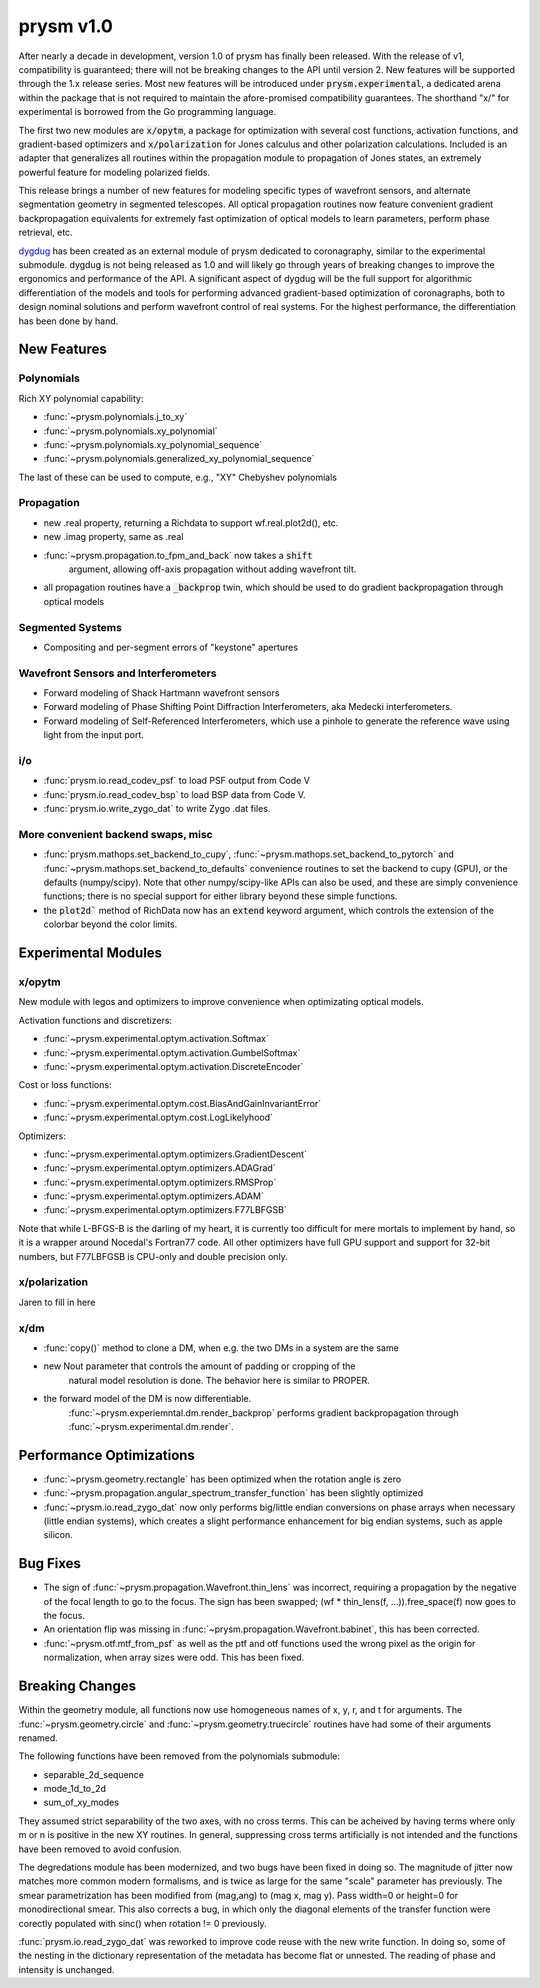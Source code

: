 **********
prysm v1.0
**********

After nearly a decade in development, version 1.0 of prysm has finally been
released.  With the release of v1, compatibility is guaranteed; there will not
be breaking changes to the API until version 2.  New features will be supported
through the 1.x release series.  Most new features will be introduced under
:code:`prysm.experimental`, a dedicated arena within the package that is not
required to maintain the afore-promised compatibility guarantees.  The shorthand
"x/" for experimental is borrowed from the Go programming language.

The first two new modules are :code:`x/opytm`, a package for optimization with
several cost functions, activation functions, and gradient-based optimizers and
:code:`x/polarization` for Jones calculus and other polarization calculations.
Included is an adapter that generalizes all routines within the propagation
module to propagation of Jones states, an extremely powerful feature for
modeling polarized fields.

This release brings a number of new features for modeling specific types of
wavefront sensors, and alternate segmentation geometry in segmented telescopes.
All optical propagation routines now feature convenient gradient backpropagation
equivalents for extremely fast optimization of optical models to learn
parameters, perform phase retrieval, etc.

`dygdug <https://github.com/brandondube/dygdug>`_ has been
created as an external module of prysm dedicated to coronagraphy, similar to
the experimental submodule.  dygdug is not being released as 1.0 and will likely
go through years of breaking changes to improve the ergonomics and performance
of the API.  A significant aspect of dygdug will be the full support for
algorithmic differentiation of the models and tools for performing advanced
gradient-based optimization of coronagraphs, both to design nominal solutions
and perform wavefront control of real systems.  For the highest performance, the
differentiation has been done by hand.


New Features
============

Polynomials
-----------

Rich XY polynomial capability:

* :func:`~prysm.polynomials.j_to_xy`

* :func:`~prysm.polynomials.xy_polynomial`

* :func:`~prysm.polynomials.xy_polynomial_sequence`

* :func:`~prysm.polynomials.generalized_xy_polynomial_sequence`

The last of these can be used to compute, e.g., "XY" Chebyshev polynomials


Propagation
-----------

* new .real property, returning a Richdata to support wf.real.plot2d(), etc.

* new .imag property, same as .real

* :func:`~prysm.propagation.to_fpm_and_back` now takes a :code:`shift`
    argument, allowing off-axis propagation without adding wavefront tilt.

* all propagation routines have a :code:`_backprop` twin, which should be used
  to do gradient backpropagation through optical models


Segmented Systems
-----------------

* Compositing and per-segment errors of "keystone" apertures

Wavefront Sensors and Interferometers
-------------------------------------

* Forward modeling of Shack Hartmann wavefront sensors

* Forward modeling of Phase Shifting Point Diffraction Interferometers, aka Medecki interferometers.

* Forward modeling of Self-Referenced Interferometers, which use a pinhole to
  generate the reference wave using light from the input port.


i/o
---

* :func:`prysm.io.read_codev_psf` to load PSF output from Code V

* :func:`prysm.io.read_codev_bsp` to load BSP data from Code V.

* :func:`prysm.io.write_zygo_dat` to write Zygo .dat files.

More convenient backend swaps, misc
-----------------------------------

* :func:`prysm.mathops.set_backend_to_cupy`,
  :func:`~prysm.mathops.set_backend_to_pytorch` and
  :func:`~prysm.mathops.set_backend_to_defaults` convenience routines to set the
  backend to cupy (GPU), or the defaults (numpy/scipy).  Note that other
  numpy/scipy-like APIs can also be used, and these are simply convenience
  functions; there is no special support for either library beyond these simple
  functions.

* the :code:`plot2d`` method of RichData now has an :code:`extend` keyword
  argument, which controls the extension of the colorbar beyond the color
  limits.

Experimental Modules
====================

x/opytm
-------

New module with legos and optimizers to improve convenience when optimizating
optical models.

Activation functions and discretizers:

* :func:`~prysm.experimental.optym.activation.Softmax`
* :func:`~prysm.experimental.optym.activation.GumbelSoftmax`
* :func:`~prysm.experimental.optym.activation.DiscreteEncoder`

Cost or loss functions:

* :func:`~prysm.experimental.optym.cost.BiasAndGainInvariantError`
* :func:`~prysm.experimental.optym.cost.LogLikelyhood`

Optimizers:

* :func:`~prysm.experimental.optym.optimizers.GradientDescent`
* :func:`~prysm.experimental.optym.optimizers.ADAGrad`
* :func:`~prysm.experimental.optym.optimizers.RMSProp`
* :func:`~prysm.experimental.optym.optimizers.ADAM`
* :func:`~prysm.experimental.optym.optimizers.F77LBFGSB`

Note that while L-BFGS-B is the darling of my heart, it is currently too
difficult for mere mortals to implement by hand, so it is a wrapper around
Nocedal's Fortran77 code.  All other optimizers have full GPU support and
support for 32-bit numbers, but F77LBFGSB is CPU-only and double precision only.

x/polarization
--------------

Jaren to fill in here

x/dm
----


* :func:`copy()` method to clone a DM, when e.g. the two DMs in a system are the same

* new Nout parameter that controls the amount of padding or cropping of the
    natural model resolution is done.  The behavior here is similar to PROPER.

* the forward model of the DM is now differentiable.
    :func:`~prysm.experiemntal.dm.render_backprop` performs gradient
    backpropagation through :func:`~prysm.experimental.dm.render`.


Performance Optimizations
=========================

* :func:`~prysm.geometry.rectangle` has been optimized when the rotation angle is zero

* :func:`~prysm.propagation.angular_spectrum_transfer_function` has been
  slightly optimized

* :func:`~prysm.io.read_zygo_dat` now only performs big/little endian
  conversions on phase arrays when necessary (little endian systems), which
  creates a slight performance enhancement for big endian systems, such as apple
  silicon.

Bug Fixes
=========

* The sign of :func:`~prysm.propagation.Wavefront.thin_lens` was incorrect,
  requiring a propagation by the negative of the focal length to go to the
  focus.  The sign has been swapped; (wf * thin_lens(f, ...)).free_space(f) now
  goes to the focus.

* An orientation flip was missing in
  :func:`~prysm.propagation.Wavefront.babinet`, this has been corrected.

* :func:`~prysm.otf.mtf_from_psf` as well as the ptf and otf functions used the
  wrong pixel as the origin for normalization, when array sizes were odd.  This
  has been fixed.

Breaking Changes
================

Within the geometry module, all functions now use homogeneous names of x, y, r,
and t for arguments.  The :func:`~prysm.geometry.circle` and
:func:`~prysm.geometry.truecircle` routines have had some of their arguments
renamed.

The following functions have been removed from the polynomials submodule:

* separable_2d_sequence

* mode_1d_to_2d

* sum_of_xy_modes

They assumed strict separability of the two axes, with no cross terms.  This can
be acheived by having terms where only m or n is positive in the new XY
routines.  In general, suppressing cross terms artificially is not intended and
the functions have been removed to avoid confusion.

The degredations module has been modernized, and two bugs have been fixed in
doing so.  The magnitude of jitter now matches more common modern formalisms,
and is twice as large for the same "scale" parameter has previously.  The smear
parametrization has been modified from (mag,ang) to (mag x, mag y).  Pass
width=0 or height=0 for monodirectional smear.  This also corrects a bug, in
which only the diagonal elements of the transfer function were corectly
populated with sinc() when rotation != 0 previously.

:func:`prysm.io.read_zygo_dat` was reworked to improve code reuse with the new
write function.  In doing so, some of the nesting in the dictionary
representation of the metadata has become flat or unnested.  The reading of
phase and intensity is unchanged.
